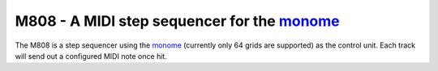 ============================================
M808 - A MIDI step sequencer for the monome_
============================================

The M808 is a step sequencer using the monome_ (currently only 64 grids are supported) as the control unit.
Each track will send out a configured MIDI note once hit.

.. _monome: https://monome.org